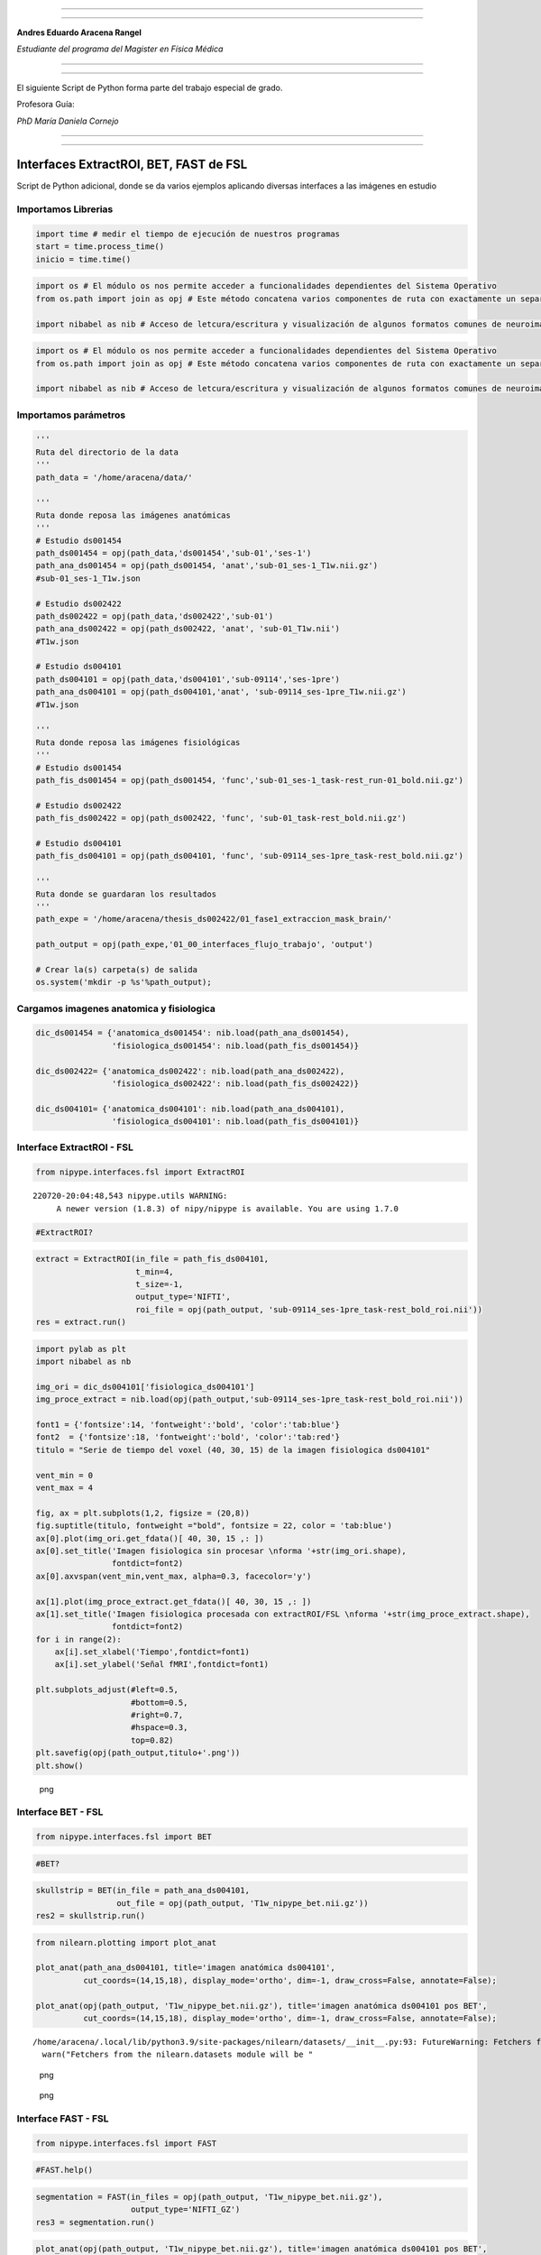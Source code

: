 |image0|

--------------

--------------

**Andres Eduardo Aracena Rangel**

*Estudiante del programa del Magister en Física Médica*

--------------

--------------

El siguiente Script de Python forma parte del trabajo especial de grado.

Profesora Guía:

*PhD María Daniela Cornejo*

--------------

--------------

Interfaces ExtractROI, BET, FAST de FSL
=======================================

Script de Python adicional, donde se da varios ejemplos aplicando
diversas interfaces a las imágenes en estudio

Importamos Librerias
--------------------

.. code:: python

   import time # medir el tiempo de ejecución de nuestros programas
   start = time.process_time()
   inicio = time.time()

.. code:: python

   import os # El módulo os nos permite acceder a funcionalidades dependientes del Sistema Operativo
   from os.path import join as opj # Este método concatena varios componentes de ruta con exactamente un separador de directorio(‘/’)

   import nibabel as nib # Acceso de letcura/escritura y visualización de algunos formatos comunes de neuroimagen

.. code:: python

   import os # El módulo os nos permite acceder a funcionalidades dependientes del Sistema Operativo
   from os.path import join as opj # Este método concatena varios componentes de ruta con exactamente un separador de directorio(‘/’)

   import nibabel as nib # Acceso de letcura/escritura y visualización de algunos formatos comunes de neuroimagen

Importamos parámetros
---------------------

.. code:: python

   '''
   Ruta del directorio de la data
   '''
   path_data = '/home/aracena/data/'

   '''
   Ruta donde reposa las imágenes anatómicas
   '''
   # Estudio ds001454
   path_ds001454 = opj(path_data,'ds001454','sub-01','ses-1')
   path_ana_ds001454 = opj(path_ds001454, 'anat','sub-01_ses-1_T1w.nii.gz')
   #sub-01_ses-1_T1w.json

   # Estudio ds002422
   path_ds002422 = opj(path_data,'ds002422','sub-01')
   path_ana_ds002422 = opj(path_ds002422, 'anat', 'sub-01_T1w.nii')
   #T1w.json

   # Estudio ds004101
   path_ds004101 = opj(path_data,'ds004101','sub-09114','ses-1pre')
   path_ana_ds004101 = opj(path_ds004101,'anat', 'sub-09114_ses-1pre_T1w.nii.gz')
   #T1w.json

   '''
   Ruta donde reposa las imágenes fisiológicas
   '''
   # Estudio ds001454
   path_fis_ds001454 = opj(path_ds001454, 'func','sub-01_ses-1_task-rest_run-01_bold.nii.gz')

   # Estudio ds002422
   path_fis_ds002422 = opj(path_ds002422, 'func', 'sub-01_task-rest_bold.nii.gz')

   # Estudio ds004101
   path_fis_ds004101 = opj(path_ds004101, 'func', 'sub-09114_ses-1pre_task-rest_bold.nii.gz')

   '''
   Ruta donde se guardaran los resultados
   '''
   path_expe = '/home/aracena/thesis_ds002422/01_fase1_extraccion_mask_brain/'

   path_output = opj(path_expe,'01_00_interfaces_flujo_trabajo', 'output')

   # Crear la(s) carpeta(s) de salida
   os.system('mkdir -p %s'%path_output);

Cargamos imagenes anatomica y fisiologica
-----------------------------------------

.. code:: python

   dic_ds001454 = {'anatomica_ds001454': nib.load(path_ana_ds001454), 
                   'fisiologica_ds001454': nib.load(path_fis_ds001454)}

   dic_ds002422= {'anatomica_ds002422': nib.load(path_ana_ds002422), 
                   'fisiologica_ds002422': nib.load(path_fis_ds002422)}

   dic_ds004101= {'anatomica_ds004101': nib.load(path_ana_ds004101), 
                   'fisiologica_ds004101': nib.load(path_fis_ds004101)}

Interface ExtractROI - FSL
--------------------------

.. code:: python

   from nipype.interfaces.fsl import ExtractROI

::

   220720-20:04:48,543 nipype.utils WARNING:
        A newer version (1.8.3) of nipy/nipype is available. You are using 1.7.0

.. code:: python

   #ExtractROI?

.. code:: python

   extract = ExtractROI(in_file = path_fis_ds004101,
                        t_min=4,
                        t_size=-1, 
                        output_type='NIFTI',
                        roi_file = opj(path_output, 'sub-09114_ses-1pre_task-rest_bold_roi.nii'))
   res = extract.run()

.. code:: python

   import pylab as plt 
   import nibabel as nb 

   img_ori = dic_ds004101['fisiologica_ds004101']
   img_proce_extract = nib.load(opj(path_output,'sub-09114_ses-1pre_task-rest_bold_roi.nii'))

   font1 = {'fontsize':14, 'fontweight':'bold', 'color':'tab:blue'}
   font2  = {'fontsize':18, 'fontweight':'bold', 'color':'tab:red'}
   titulo = "Serie de tiempo del voxel (40, 30, 15) de la imagen fisiologica ds004101"

   vent_min = 0
   vent_max = 4

   fig, ax = plt.subplots(1,2, figsize = (20,8))
   fig.suptitle(titulo, fontweight ="bold", fontsize = 22, color = 'tab:blue')
   ax[0].plot(img_ori.get_fdata()[ 40, 30, 15 ,: ])
   ax[0].set_title('Imagen fisiologica sin procesar \nforma '+str(img_ori.shape), 
                   fontdict=font2)
   ax[0].axvspan(vent_min,vent_max, alpha=0.3, facecolor='y')

   ax[1].plot(img_proce_extract.get_fdata()[ 40, 30, 15 ,: ])
   ax[1].set_title('Imagen fisiologica procesada con extractROI/FSL \nforma '+str(img_proce_extract.shape), 
                   fontdict=font2)
   for i in range(2):
       ax[i].set_xlabel('Tiempo',fontdict=font1)
       ax[i].set_ylabel('Señal fMRI',fontdict=font1)
       
   plt.subplots_adjust(#left=0.5,
                       #bottom=0.5, 
                       #right=0.7,        
                       #hspace=0.3,
                       top=0.82)
   plt.savefig(opj(path_output,titulo+'.png'))
   plt.show()

.. figure:: imagenes/output_16_0.png
   :alt: png

   png

Interface BET - FSL
-------------------

.. code:: python

   from nipype.interfaces.fsl import BET

.. code:: python

   #BET?

.. code:: python

   skullstrip = BET(in_file = path_ana_ds004101,
                    out_file = opj(path_output, 'T1w_nipype_bet.nii.gz'))
   res2 = skullstrip.run()                 

.. code:: python

   from nilearn.plotting import plot_anat

   plot_anat(path_ana_ds004101, title='imagen anatómica ds004101', 
             cut_coords=(14,15,18), display_mode='ortho', dim=-1, draw_cross=False, annotate=False);

   plot_anat(opj(path_output, 'T1w_nipype_bet.nii.gz'), title='imagen anatómica ds004101 pos BET', 
             cut_coords=(14,15,18), display_mode='ortho', dim=-1, draw_cross=False, annotate=False);

::

   /home/aracena/.local/lib/python3.9/site-packages/nilearn/datasets/__init__.py:93: FutureWarning: Fetchers from the nilearn.datasets module will be updated in version 0.9 to return python strings instead of bytes and Pandas dataframes instead of Numpy arrays.
     warn("Fetchers from the nilearn.datasets module will be "

.. figure:: imagenes/output_21_1.png
   :alt: png

   png

.. figure:: imagenes/output_21_2.png
   :alt: png

   png

Interface FAST - FSL
--------------------

.. code:: python

   from nipype.interfaces.fsl import FAST

.. code:: python

   #FAST.help()

.. code:: python

   segmentation = FAST(in_files = opj(path_output, 'T1w_nipype_bet.nii.gz'),
                       output_type='NIFTI_GZ')
   res3 = segmentation.run()

.. code:: python

   plot_anat(opj(path_output, 'T1w_nipype_bet.nii.gz'), title='imagen anatómica ds004101 pos BET', 
             cut_coords=(14,15,18), display_mode='ortho', dim=-1, draw_cross=False, annotate=False);
   plot_anat(opj(path_output, 'T1w_nipype_bet_pve_0.nii.gz'), title='mascara CSF (pve0)', 
             cut_coords=(14,15,18), display_mode='ortho', dim=-1, draw_cross=False, annotate=False);
   plot_anat(opj(path_output, 'T1w_nipype_bet_pve_1.nii.gz'), title='mascara GM (pve1)', 
             cut_coords=(14,15,18), display_mode='ortho', dim=-1, draw_cross=False, annotate=False);
   plot_anat(opj(path_output, 'T1w_nipype_bet_pve_2.nii.gz'), title='mascara WM (pve2)', 
             cut_coords=(14,15,18), display_mode='ortho', dim=-1, draw_cross=False, annotate=False);

.. figure:: imagenes/output_26_0.png
   :alt: png

   png

.. figure:: imagenes/output_26_1.png
   :alt: png

   png

.. figure:: imagenes/output_26_2.png
   :alt: png

   png

.. figure:: imagenes/output_26_3.png
   :alt: png

   png

Localización del script de python
---------------------------------

`01_Implementacion_preprocesamiento_adicional_iterables <https://github.com/aracenafisica/01_Implementacion_preprocesamiento_adicional_iterables.git>`__

Fin
---

.. |image0| image:: imagenes/UC_FMRI.jpg
